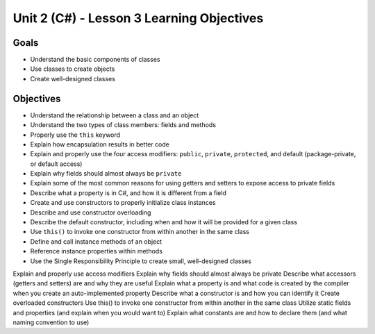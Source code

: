 Unit 2 (C#) - Lesson 3 Learning Objectives
==========================================

Goals
-----

- Understand the basic components of classes
- Use classes to create objects
- Create well-designed classes

Objectives
----------

- Understand the relationship between a class and an object
- Understand the two types of class members: fields and methods
- Properly use the ``this`` keyword
- Explain how encapsulation results in better code
- Explain and properly use the four access modifiers: ``public``, ``private``, ``protected``, and default (package-private, or default access)
- Explain why fields should almost always be ``private``
- Explain some of the most common reasons for using getters and setters to expose access to private fields
- Describe what a property is in C#, and how it is different from a field
- Create and use constructors to properly initialize class instances
- Describe and use constructor overloading
- Describe the default constructor, including when and how it will be provided for a given class
- Use ``this()`` to invoke one constructor from within another in the same class
- Define and call instance methods of an object
- Reference instance properties within methods
- Use the Single Responsibility Principle to create small, well-designed classes

Explain and properly use access modifiers
Explain why fields should almost always be private
Describe what accessors (getters and setters) are and why they are useful
Explain what a property is and what code is created by the compiler when you create an auto-implemented property
Describe what a constructor is and how you can identify it
Create overloaded constructors
Use this() to invoke one constructor from within another in the same class
Utilize static fields and properties (and explain when you would want to)
Explain what constants are and how to declare them (and what naming convention to use)

